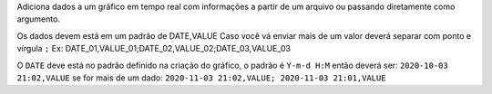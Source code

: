 Adiciona dados a um gráfico em tempo real com informações a partir de um 
arquivo ou passando diretamente como argumento.

Os dados devem está em um padrão de DATE,VALUE
Caso você vá enviar mais de um valor deverá separar com ponto e vírgula ``;``
Ex: DATE_01,VALUE_01;DATE_02,VALUE_02;DATE_03,VALUE_03

O ``DATE`` deve está no padrão definido na criação do gráfico, o padrão
é ``Y-m-d H:M`` então deverá ser: ``2020-10-03 21:02,VALUE`` se for
mais de um dado: ``2020-11-03 21:02,VALUE; 2020-11-03 21:01,VALUE``